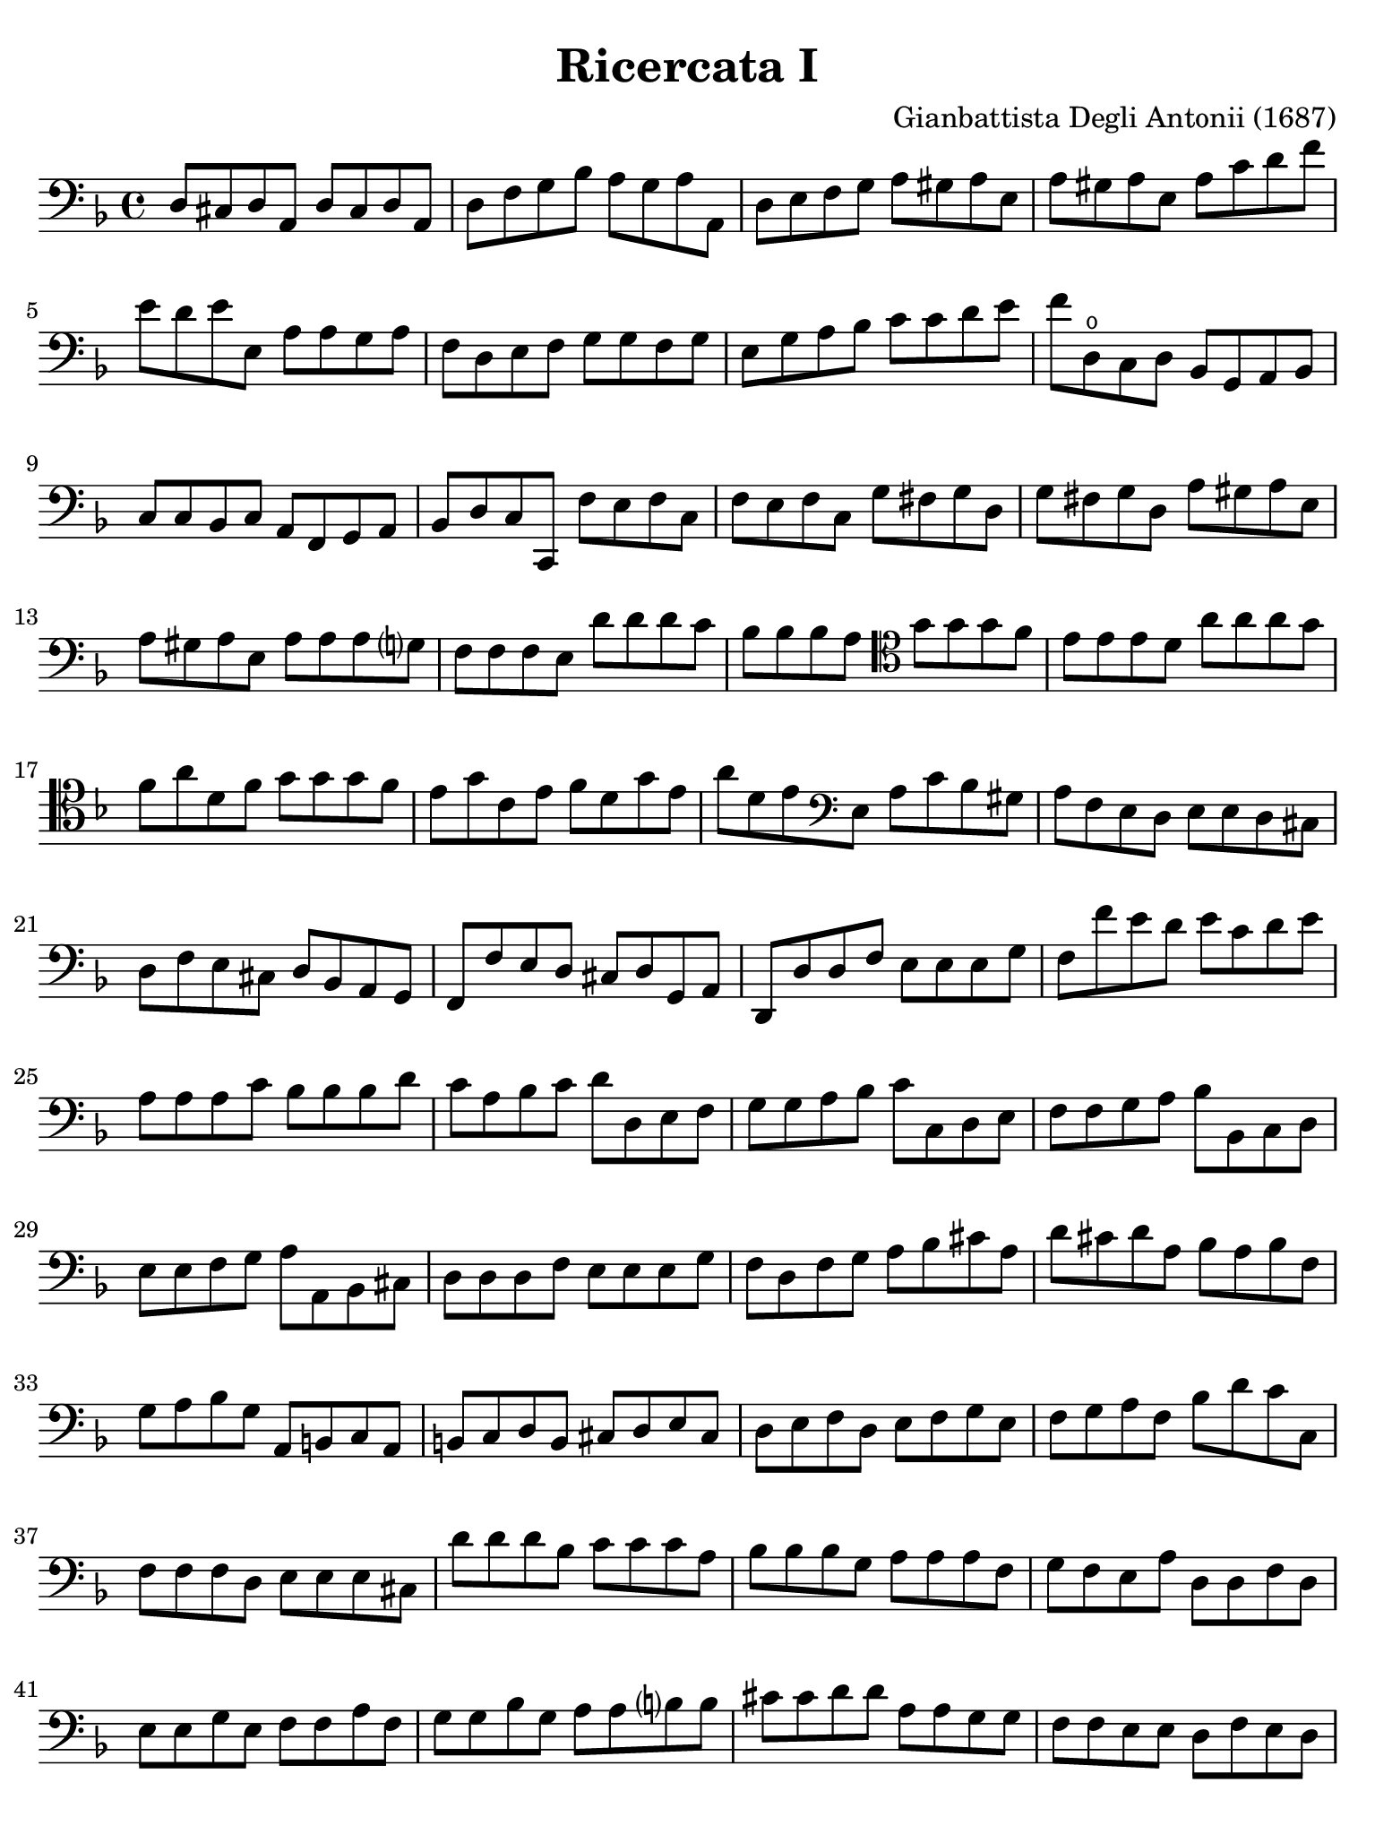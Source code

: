 #(set-global-staff-size 21)

\version "2.18.2"

\header {
  title    = "Ricercata I"
  composer = "Gianbattista Degli Antonii (1687)"
  tagline  = ""
}

\language "italiano"

% iPad Pro 12.9

\paper {
  paper-width  = 195\mm
  paper-height = 260\mm
  indent = #0
  page-count = #2
  line-width = #184
%  ragged-last = ##t
  ragged-last-bottom = ##t
  ragged-bottom = ##f
}

\score {
  \new Staff {
   \override Hairpin.to-barline = ##f
   \time 4/4
   \key fa \major
   \clef "bass"

   re8 dod8 re8 la,8 re8 dod8 re8 la,8
   | re8 fa8 sol8 sib8 la8 sol8 la8 la,8
   | re8 mi8 fa8 sol8 la8 sold8 la8 mi8
   | la8 sold8 la8 mi8 la8 do'8 re'8 fa'8
   | mi'8 re'8 mi'8 mi8   la8 la8 sol8 la8
   | fa8 re8 mi8 fa8 sol8 sol8 fa8 sol8
   | mi8 sol8 la8 sib8 do'8 do'8 re'8 mi'8
   | fa'8 re8\open do8 re8 sib,8 sol,8 la,8 sib,8
   | do8 do8 sib,8 do8 la,8 fa,8 sol,8 la,8
   | sib,8 re8 do8 do,8 fa8 mi8 fa8 do8
   | fa8 mi8 fa8 do8 sol8 fad8 sol8 re8
   | sol8 fad8 sol8 re8 la8 sold8 la8 mi8
   | la8 sold8 la8 mi8 la8 la8 la8 sol?8
   | fa8 fa8 fa8 mi8 re'8 re'8 re'8 do'8
   | sib8 sib8 sib8 la8
     \clef "tenor"
     sol'8 sol'8 sol'8 fa'8
   | mi'8 mi'8 mi'8  re'8 la'8 la'8 la'8 sol'8
   | fa'8 la'8 re'8 fa'8 sol'8 sol'8 sol'8 fa'8
   | mi'8 sol'8 do'8 mi'8 fa'8 re'8 sol'8 mi'8
   | la'8 re'8 mi'8
     \clef "bass"
     mi8 la8 do'8 sib8 sold8
   | la8 fa8 mi8 re8 mi8 mi8 re8 dod8
   | re8 fa8 mi8 dod8 re8 sib,8 la,8 sol,8
   | fa,8 fa8 mi8 re8 dod8 re8 sol,8 la,8
   | re,8 re8 re8 fa8 mi8 mi8 mi8 sol8
   | fa8 fa'8 mi'8 re'8 mi'8 do'8 re'8 mi'8
   | la8 la8 la8 do'8 sib8 sib8 sib8 re'8
   | do'8 la8 sib8 do'8 re'8 re8 mi8 fa8
   | sol8 sol8 la8 sib8 do'8 do8 re8 mi8
   | fa8 fa8 sol8 la8 sib8 sib,8 do8 re8
   | mi8 mi8 fa8 sol8 la8 la,8 sib,8 dod8
   | re8 re8 re8 fa8 mi8 mi8 mi8 sol8
   | fa8 re8 fa8 sol8 la8 sib8 dod'8 la8
   | re'8 dod'8 re'8 la8 sib8 la8 sib8 fa8
   | sol8 la8 sib8 sol8 la,8 si,8 do8 la,8
   | si,8 do8 re8 si,8 dod8 re8 mi8 dod8
   | re8 mi8 fa8 re8 mi8 fa8 sol8 mi8
   | fa8 sol8 la8 fa8 sib8 re'8 do'8 do8
   | fa8 fa8 fa8 re8 mi8 mi8 mi8 dod8
   | re'8 re'8 re'8 sib8 do'8 do'8 do'8 la8
   | sib8 sib8 sib8 sol8 la8 la8 la8 fa8
   | sol8 fa8 mi8 la8 re8 re8 fa8 re8
   | mi8 mi8 sol8 mi8 fa8 fa8 la8 fa8
   | sol8 sol8 sib8 sol8 la8 la8 si?8 si8
   | dod'8 dod'8 re'8 re'8 la8 la8 sol8 sol8
   | fa8 fa8 mi8 mi8 re8 fa8 mi8 re8
   | do8 mi8 re8 do8 sib,8 re8 do8 sib,8
   | la,8 do8 si,8 la,8 sol,8 sib,8 la,8 sol,8
   | fa,8 la,8 sol,8 fa,8 mi,8 sol,8 fa,8 mi,8
   | re,8 re8 fa8 re8 la8 la8 dod'8 la8
   | re'8 re8 fad8 re8 sol8 sol8 sib8 sol8
   | do'8 do8 mi8 do8 fa8 fa8 la8 fa8
   | sib8 sib,8 sib,8 do8 re8 re8 re8 mi8
   | fa8 la8 la8 fa8 do'8 mi8 mi8 do8
   | sol8 sib8 sib8 sol8 re'8 fa'8 fa'8 re'8
   | la8 do'8 do'8 la8 re'8 fa'8 mi'8 re'8
   | mi'8 mi'8 re'8 dod'8 re'8 la8 sol8 la8
   | sib8 sol8 fa8 sol8 la8 sol8 fa8 mi8
   | re8 re'8 do'8 re'8 mi'8 do'8 sib8 do'8
   | re'8 do'8 sib8 la8 re'8 sib8 mi'8 mi8
   | la8 sol8 fa8 mi8 re'8 do'8 sib8 la8
   | sol8 fa8 mi8 re8 do'8 sib8 la8 sol8
   | fa8 mi8 re8 do8 sib8 la8 sol8 fa8
   | mi8 re8 do8 sib,8 la,8 sol,8 fa,8 mi,8
   | re,8 la8 re8 sib8 la8 sol8 fa8 mi8
   | re8 re'8 la8 fa'8 mi'8 re'8 do'8 sib8
   | la8 la8 la8 sib8 do'8 do'8 do'8 do'8
   | sol8 sol8 sol8 la8 sib8 sib8 sib8 sib8
   | fa8
     \clef "tenor"
     fa'8 fa'8 fa'8 mi'8 mi'8 re'8 re'8
   | la'8 fa8 fa8 fa8 sol8 sol8 la8 la8
   | re8\open re'8 mi'8 fa'8 do'8 do'8 re'8 mi'8
   | sib8 sib8 do'8 re'8 la8\open fa'8 sol'8 la'8
   | mi'8 mi'8 fa'8 sol'8 re'8 re'8 mi'8 fa'8
   | \clef "bass"
     sib8 sol8 do'8 do8 fa8 re8 sol8 mi8
   | la8 fa8 sib8 sol8 do'8 la8 re'8 sib8
   | sol8 mi8 do'8 la8 fa8 re8 sib8 sol8
   | mi8 do8 la8 fa8 re8 sib,8 sol8 mi8
   | dod8 la,8 re8 mi8 fa8 sol8 la8 la,8
   | re8 mi8 fa8 mi8 re8 do8 sib,8 la,8
   | sol8 la8 sib8 la8 sol8 fa8 mi8 re8
   | do'8 re'8 mi'8 re'8 do'8 sib8 la8 sol8
   | \clef "tenor"
     fa'8 sol'8 la'8 sol'8 fa'8 mi'8 re'8 do'8
   | \clef "bass"
     sib8 do'8 re'8 do'8 sib8 la8 sol8 fa8
   | sib8 re'8 do'8 do8 fa'8 re'8 sib8 sol8
   | mi'8 do'8 la8 fa8 re'8 sib8 sol8 mi8
   | do'8 la8 fa8 re8 sib8 sol8 mi8 do8
   | la8 fa8 re8 sib,8 sol8 mi8 do8 la,8
   | fa8 re8 sib,8 sol,8 la,8 fa,8 sol,8 la,8
   | re8 dod8 re8 la,8 re8 dod!8 re8 la,8
   | re8 fa8 sol8 sib8 la8 sol8 la8 la,8
   | re1
   \bar "|."
 }
}
